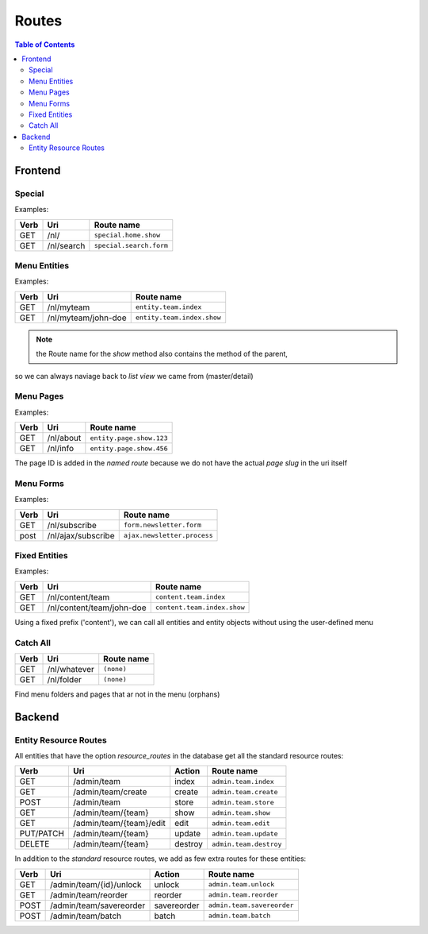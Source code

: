 ================================
 Routes
================================

.. contents:: Table of Contents


Frontend
================================

Special
--------------------------------

Examples:

+---------+----------------------------+-----------------------------------+
| Verb    | Uri                        | Route name                        |
+=========+============================+===================================+
| GET     | /nl/                       | ``special.home.show``             |
+---------+----------------------------+-----------------------------------+
| GET     | /nl/search                 | ``special.search.form``           |
+---------+----------------------------+-----------------------------------+


Menu Entities
--------------------------------

Examples:

+---------+----------------------------+-----------------------------------+
| Verb    | Uri                        | Route name                        |
+=========+============================+===================================+
| GET     | /nl/myteam                 | ``entity.team.index``             |
+---------+----------------------------+-----------------------------------+
| GET     | /nl/myteam/john-doe        | ``entity.team.index.show``        |
+---------+----------------------------+-----------------------------------+

.. Note:: the Route name for the *show* method also contains the method of the parent,
so we can always naviage back to *list view* we came from (master/detail)



Menu Pages
--------------------------------

Examples:

+---------+----------------------------+-----------------------------------+
| Verb    | Uri                        | Route name                        |
+=========+============================+===================================+
| GET     | /nl/about                  | ``entity.page.show.123``          |
+---------+----------------------------+-----------------------------------+
| GET     | /nl/info                   | ``entity.page.show.456``          |
+---------+----------------------------+-----------------------------------+

The page ID is added in the *named route*
because we do not have the actual *page slug* in the uri itself


Menu Forms
--------------------------------

Examples:

+---------+----------------------------+-----------------------------------+
| Verb    | Uri                        | Route name                        |
+=========+============================+===================================+
| GET     | /nl/subscribe              | ``form.newsletter.form``          |
+---------+----------------------------+-----------------------------------+
| post    | /nl/ajax/subscribe         | ``ajax.newsletter.process``       |
+---------+----------------------------+-----------------------------------+



Fixed Entities
--------------------------------

Examples:

+---------+----------------------------+-----------------------------------+
| Verb    | Uri                        | Route name                        |
+=========+============================+===================================+
| GET     | /nl/content/team           | ``content.team.index``            |
+---------+----------------------------+-----------------------------------+
| GET     | /nl/content/team/john-doe  | ``content.team.index.show``       |
+---------+----------------------------+-----------------------------------+

Using a fixed prefix ('content'), we can call all entities and entity objects
without using the user-defined menu


Catch All
--------------------------------

+---------+----------------------------+-----------------------------------+
| Verb    | Uri                        | Route name                        |
+=========+============================+===================================+
| GET     | /nl/whatever               | ``(none)``                        |
+---------+----------------------------+-----------------------------------+
| GET     | /nl/folder                 | ``(none)``                        |
+---------+----------------------------+-----------------------------------+

Find menu folders and pages that ar not in the menu (orphans)



Backend
================================

Entity Resource Routes
--------------------------------

All entities that have the option *resource_routes* in the database
get all the standard resource routes:

+------------+----------------------------+-----------------+--------------------------------+
| Verb       | Uri                        | Action          | Route name                     |
+============+============================+=================+================================+
| GET        | /admin/team                | index           | ``admin.team.index``           |
+------------+----------------------------+-----------------+--------------------------------+
| GET        | /admin/team/create         | create          | ``admin.team.create``          |
+------------+----------------------------+-----------------+--------------------------------+
| POST       | /admin/team                | store           | ``admin.team.store``           |
+------------+----------------------------+-----------------+--------------------------------+
| GET        | /admin/team/{team}         | show            | ``admin.team.show``            |
+------------+----------------------------+-----------------+--------------------------------+
| GET        | /admin/team/{team}/edit    | edit            | ``admin.team.edit``            |
+------------+----------------------------+-----------------+--------------------------------+
| PUT/PATCH  | /admin/team/{team}         | update          | ``admin.team.update``          |
+------------+----------------------------+-----------------+--------------------------------+
| DELETE     | /admin/team/{team}         | destroy         | ``admin.team.destroy``         |
+------------+----------------------------+-----------------+--------------------------------+

In addition to the *standard* resource routes,
we add as few extra routes for these entities:

+------------+----------------------------+-----------------+--------------------------------+
| Verb       | Uri                        | Action          | Route name                     |
+============+============================+=================+================================+
| GET        | /admin/team/{id}/unlock    | unlock          | ``admin.team.unlock``          |
+------------+----------------------------+-----------------+--------------------------------+
| GET        | /admin/team/reorder        | reorder         | ``admin.team.reorder``         |
+------------+----------------------------+-----------------+--------------------------------+
| POST       | /admin/team/savereorder    | savereorder     | ``admin.team.savereorder``     |
+------------+----------------------------+-----------------+--------------------------------+
| POST       | /admin/team/batch          | batch           | ``admin.team.batch``           |
+------------+----------------------------+-----------------+--------------------------------+

